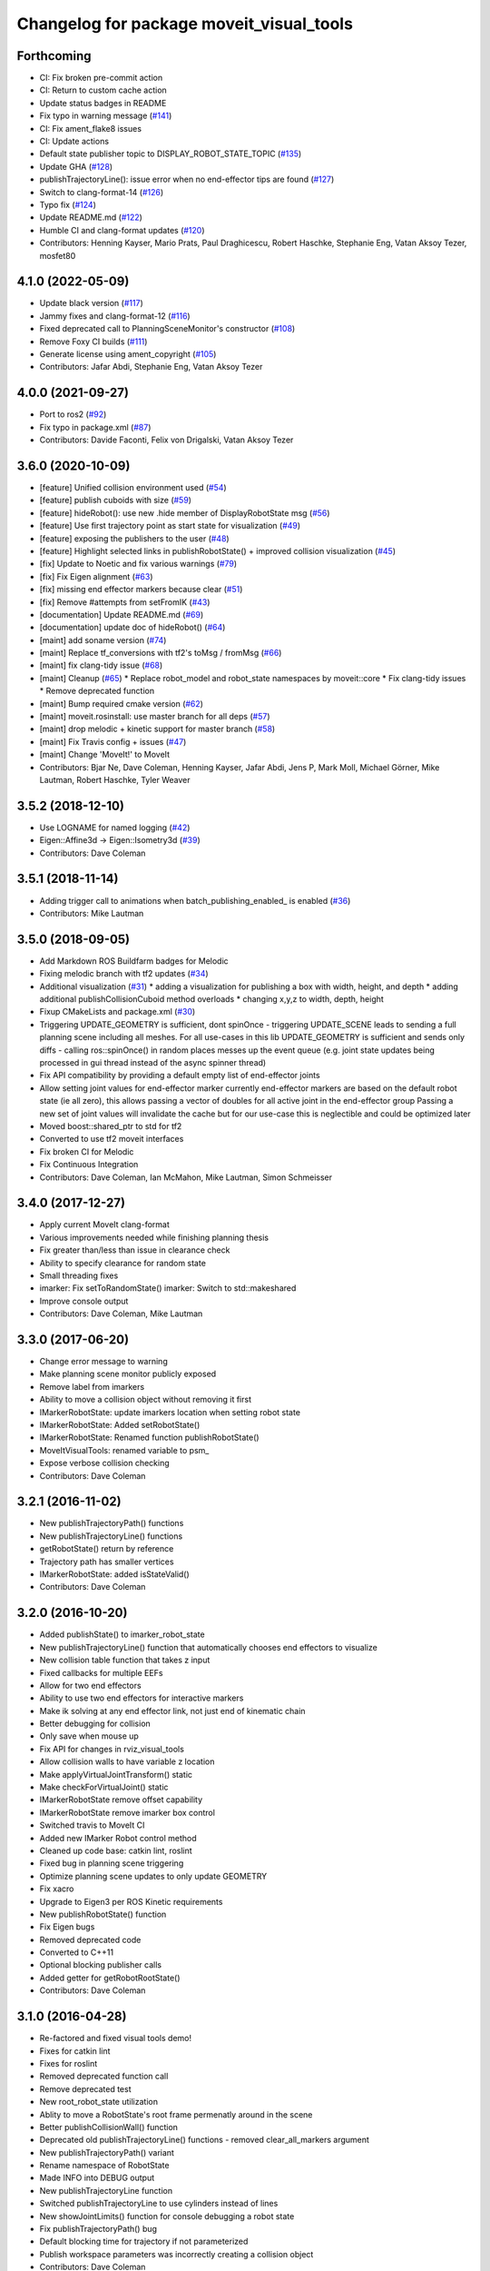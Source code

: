 ^^^^^^^^^^^^^^^^^^^^^^^^^^^^^^^^^^^^^^^^^
Changelog for package moveit_visual_tools
^^^^^^^^^^^^^^^^^^^^^^^^^^^^^^^^^^^^^^^^^

Forthcoming
-----------
* CI: Fix broken pre-commit action
* CI: Return to custom cache action
* Update status badges in README
* Fix typo in warning message (`#141 <https://github.com/ros-planning/moveit_visual_tools/issues/141>`_)
* CI: Fix ament_flake8 issues
* CI: Update actions
* Default state publisher topic to DISPLAY_ROBOT_STATE_TOPIC (`#135 <https://github.com/ros-planning/moveit_visual_tools/issues/135>`_)
* Update GHA (`#128 <https://github.com/ros-planning/moveit_visual_tools/issues/128>`_)
* publishTrajectoryLine(): issue error when no end-effector tips are found (`#127 <https://github.com/ros-planning/moveit_visual_tools/issues/127>`_)
* Switch to clang-format-14 (`#126 <https://github.com/ros-planning/moveit_visual_tools/issues/126>`_)
* Typo fix (`#124 <https://github.com/ros-planning/moveit_visual_tools/issues/124>`_)
* Update README.md (`#122 <https://github.com/ros-planning/moveit_visual_tools/issues/122>`_)
* Humble CI and clang-format updates (`#120 <https://github.com/ros-planning/moveit_visual_tools/issues/120>`_)
* Contributors: Henning Kayser, Mario Prats, Paul Draghicescu, Robert Haschke, Stephanie Eng, Vatan Aksoy Tezer, mosfet80

4.1.0 (2022-05-09)
------------------
* Update black version (`#117 <https://github.com/ros-planning/moveit_visual_tools/issues/117>`_)
* Jammy fixes and clang-format-12 (`#116 <https://github.com/ros-planning/moveit_visual_tools/issues/116>`_)
* Fixed deprecated call to PlanningSceneMonitor's constructor (`#108 <https://github.com/ros-planning/moveit_visual_tools/issues/108>`_)
* Remove Foxy CI builds (`#111 <https://github.com/ros-planning/moveit_visual_tools/issues/111>`_)
* Generate license using ament_copyright (`#105 <https://github.com/ros-planning/moveit_visual_tools/issues/105>`_)
* Contributors: Jafar Abdi, Stephanie Eng, Vatan Aksoy Tezer

4.0.0 (2021-09-27)
------------------
* Port to ros2 (`#92 <https://github.com/ros-planning/moveit_visual_tools/issues/92>`_)
* Fix typo in package.xml (`#87 <https://github.com/ros-planning/moveit_visual_tools/issues/87>`_)
* Contributors: Davide Faconti, Felix von Drigalski, Vatan Aksoy Tezer

3.6.0 (2020-10-09)
------------------
* [feature] Unified collision environment used (`#54 <https://github.com/ros-planning/moveit_visual_tools/issues/54>`_)
* [feature] publish cuboids with size (`#59 <https://github.com/ros-planning/moveit_visual_tools/issues/59>`_)
* [feature] hideRobot(): use new .hide member of DisplayRobotState msg (`#56 <https://github.com/ros-planning/moveit_visual_tools/issues/56>`_)
* [feature] Use first trajectory point as start state for visualization (`#49 <https://github.com/ros-planning/moveit_visual_tools/issues/49>`_)
* [feature] exposing the publishers to the user (`#48 <https://github.com/ros-planning/moveit_visual_tools/issues/48>`_)
* [feature] Highlight selected links in publishRobotState() + improved collision visualization (`#45 <https://github.com/ros-planning/moveit_visual_tools/issues/45>`_)
* [fix] Update to Noetic and fix various warnings (`#79 <https://github.com/ros-planning/moveit_visual_tools/issues/79>`_)
* [fix] Fix Eigen alignment (`#63 <https://github.com/ros-planning/moveit_visual_tools/issues/63>`_)
* [fix] missing end effector markers because clear (`#51 <https://github.com/ros-planning/moveit_visual_tools/issues/51>`_)
* [fix] Remove #attempts from setFromIK (`#43 <https://github.com/ros-planning/moveit_visual_tools/issues/43>`_)
* [documentation] Update README.md (`#69 <https://github.com/ros-planning/moveit_visual_tools/issues/69>`_)
* [documentation] update doc of hideRobot() (`#64 <https://github.com/ros-planning/moveit_visual_tools/issues/64>`_)
* [maint] add soname version (`#74 <https://github.com/ros-planning/moveit_visual_tools/issues/74>`_)
* [maint] Replace tf_conversions with tf2's toMsg / fromMsg (`#66 <https://github.com/ros-planning/moveit_visual_tools/issues/66>`_)
* [maint] fix clang-tidy issue (`#68 <https://github.com/ros-planning/moveit_visual_tools/issues/68>`_)
* [maint] Cleanup (`#65 <https://github.com/ros-planning/moveit_visual_tools/issues/65>`_)
  * Replace robot_model and robot_state namespaces by moveit::core
  * Fix clang-tidy issues
  * Remove deprecated function
* [maint] Bump required cmake version (`#62 <https://github.com/ros-planning/moveit_visual_tools/issues/62>`_)
* [maint] moveit.rosinstall: use master branch for all deps (`#57 <https://github.com/ros-planning/moveit_visual_tools/issues/57>`_)
* [maint] drop melodic + kinetic support for master branch (`#58 <https://github.com/ros-planning/moveit_visual_tools/issues/58>`_)
* [maint] Fix Travis config + issues (`#47 <https://github.com/ros-planning/moveit_visual_tools/issues/47>`_)
* [maint] Change 'MoveIt!' to MoveIt
* Contributors: Bjar Ne, Dave Coleman, Henning Kayser, Jafar Abdi, Jens P, Mark Moll, Michael Görner, Mike Lautman, Robert Haschke, Tyler Weaver

3.5.2 (2018-12-10)
------------------
* Use LOGNAME for named logging (`#42 <https://github.com/ros-planning/moveit_visual_tools/issues/42>`_)
* Eigen::Affine3d -> Eigen::Isometry3d (`#39 <https://github.com/ros-planning/moveit_visual_tools/issues/39>`_)
* Contributors: Dave Coleman

3.5.1 (2018-11-14)
------------------
* Adding trigger call to animations when batch_publishing_enabled\_ is enabled (`#36 <https://github.com/ros-planning/moveit_visual_tools/issues/36>`_)
* Contributors: Mike Lautman

3.5.0 (2018-09-05)
------------------
* Add Markdown ROS Buildfarm badges for Melodic
* Fixing melodic branch with tf2 updates (`#34 <https://github.com/ros-planning/moveit_visual_tools/issues/34>`_)
* Additional visualization (`#31 <https://github.com/ros-planning/moveit_visual_tools/issues/31>`_)
  * adding a visualization for publishing a box with width, height, and depth
  * adding additional publishCollisionCuboid method overloads
  * changing x,y,z to width, depth, height
* Fixup CMakeLists and package.xml (`#30 <https://github.com/ros-planning/moveit_visual_tools/issues/30>`_)
* Triggering UPDATE_GEOMETRY is sufficient, dont spinOnce
  - triggering UPDATE_SCENE leads to sending a full planning scene including all meshes. For all use-cases in this lib UPDATE_GEOMETRY is sufficient and sends only diffs
  - calling ros::spinOnce() in random places messes up the event queue (e.g. joint state updates being processed in gui thread instead of the async spinner thread)
* Fix API compatibility by providing a default empty list of end-effector joints
* Allow setting joint values for end-effector marker
  currently end-effector markers are based on the default robot state (ie all zero),
  this allows passing a vector of doubles for all active joint in the end-effector group
  Passing a new set of joint values will invalidate the cache but for our use-case this is
  neglectible and could be optimized later
* Moved boost::shared_ptr to std for tf2
* Converted to use tf2 moveit interfaces
* Fix broken CI for Melodic
* Fix Continuous Integration
* Contributors: Dave Coleman, Ian McMahon, Mike Lautman, Simon Schmeisser

3.4.0 (2017-12-27)
------------------
* Apply current MoveIt clang-format
* Various improvements needed while finishing planning thesis
* Fix greater than/less than issue in clearance check
* Ability to specify clearance for random state
* Small threading fixes
* imarker: Fix setToRandomState()
  imarker: Switch to std::makeshared
* Improve console output
* Contributors: Dave Coleman, Mike Lautman

3.3.0 (2017-06-20)
------------------
* Change error message to warning
* Make planning scene monitor publicly exposed
* Remove label from imarkers
* Ability to move a collision object without removing it first
* IMarkerRobotState: update imarkers location when setting robot state
* IMarkerRobotState: Added setRobotState()
* IMarkerRobotState: Renamed function publishRobotState()
* MoveItVisualTools: renamed variable to psm\_
* Expose verbose collision checking
* Contributors: Dave Coleman

3.2.1 (2016-11-02)
------------------
* New publishTrajectoryPath() functions
* New publishTrajectoryLine() functions
* getRobotState() return by reference
* Trajectory path has smaller vertices
* IMarkerRobotState: added isStateValid()
* Contributors: Dave Coleman

3.2.0 (2016-10-20)
------------------
* Added publishState() to imarker_robot_state
* New publishTrajectoryLine() function that automatically chooses end effectors to visualize
* New collision table function that takes z input
* Fixed callbacks for multiple EEFs
* Allow for two end effectors
* Ability to use two end effectors for interactive markers
* Make ik solving at any end effector link, not just end of kinematic chain
* Better debugging for collision
* Only save when mouse up
* Fix API for changes in rviz_visual_tools
* Allow collision walls to have variable z location
* Make applyVirtualJointTransform() static
* Make checkForVirtualJoint() static
* IMarkerRobotState remove offset capability
* IMarkerRobotState remove imarker box control
* Switched travis to MoveIt CI
* Added new IMarker Robot control method
* Cleaned up code base: catkin lint, roslint
* Fixed bug in planning scene triggering
* Optimize planning scene updates to only update GEOMETRY
* Fix xacro
* Upgrade to Eigen3 per ROS Kinetic requirements
* New publishRobotState() function
* Fix Eigen bugs
* Removed deprecated code
* Converted to C++11
* Optional blocking publisher calls
* Added getter for getRobotRootState()
* Contributors: Dave Coleman

3.1.0 (2016-04-28)
------------------
* Re-factored and fixed visual tools demo!
* Fixes for catkin lint
* Fixes for roslint
* Removed deprecated function call
* Remove deprecated test
* New root_robot_state utilization
* Ablity to move a RobotState's root frame permenatly around in the scene
* Better publishCollisionWall() function
* Deprecated old publishTrajectoryLine() functions - removed clear_all_markers argument
* New publishTrajectoryPath() variant
* Rename namespace of RobotState
* Made INFO into DEBUG output
* New publishTrajectoryLine function
* Switched publishTrajectoryLine to use cylinders instead of lines
* New showJointLimits() function for console debugging a robot state
* Fix publishTrajectoryPath() bug
* Default blocking time for trajectory if not parameterized
* Publish workspace parameters was incorrectly creating a collision object
* Contributors: Dave Coleman

3.0.5 (2016-02-09)
------------------
* Updated README
* Better comment
* Contributors: Dave Coleman

3.0.4 (2016-01-12)
------------------
* Removed stray debug output
* Improved debugging output for the hideRobot() feature and virtual_joints
* Contributors: Dave Coleman

3.0.3 (2016-01-10)
------------------
* Renamed test to demo
* New publishTrajectoryLine() function
* Fix travis
* Deprecated loadEEMarker() that uses string
* Formatted code
* Switched from MOVEIT deprecated to RVIZ_VISUAL_TOOLS deprecated
* Fixed shared_robot_state to initialize correctly every time
* Switched to using name\_ variables
* Add error checks to publishTrajectoryLine
* Added ability for publishTrajectoryLine to clear all previous markers
* Contributors: Dave Coleman

3.0.2 (2015-12-27)
------------------
* Updated README
* Temp fix missing variable
* Contributors: Dave Coleman

3.0.1 (2015-12-05)
------------------
* catkin lint cleanup
* Fix travis
* Contributors: Dave Coleman

3.0.0 (2015-12-02)
------------------
* Release 3.0
* Added travis support
* fix the how to link a demo img
* Updated link to Doxygen API description
* Formatting and better debug output
* Fix hide robot bug
* Remove incompatible humanoid function
* Default color when publishing collision meshes
* Added error check for bad value
* API change for removal of shape_tools
* New publish trajectory line function
* Remove slash from topic name
* Removed mute functionality
* Improved loading efficiency
* publishContactPoints accepts a color
* Change topics to default when opening Rviz
* New publishCollisionMesh() function
* Changed publishCollisionMesh() API
* Renamed publishCollisionRectangle to publishCollisionCuboid()
* Updated rviz_visual_tools API
* New publishMesh from ROS msg function
* publishRobotState() for a RobotStateMsg now allows color
* publishTrajectoryPath() for a ROS msg now requires a RobotState
* New method for attaching collision objects that does not require a publisher
* Specify scene name and cleanup logging
* Fixed error checking for hideRobot() function
* loadTrajectoryPub() allows custom topic
* New publishTrajectoryPoints() function
* New publishContactPoints function
* New publishTrajectoryPath() function
* New getRobotModel() function
* New ability to visualize IK solutions with arbitrary virtual joint
* API Broken: ability to have different end effectors for different arms, auto EE marker loading
* Publish collision meshes
* Added check for virtual joint
* Fixed which arrow gets published
* Publish fixed link arrows to show footstep locations
* Ability to specify robot_state_topic without loading the publisher
* Contributors: Dave Coleman, Daiki Maekawa, simonschmeisser

2.2.0 (2015-01-07)
------------------
* Code cleanup
* Improved naming
* Joint model bug fix
* Improved speed of sending collision objects to Rviz
  Added Manual planning scene update mode
  Ability to apply colors to all collision objects (YAY)
  API: removed removeAllCollisionObjectsPS function
  Removed loadPlanningPub() function
  Removed publishRemoveAllCollisionObjects() function
* Added backwards compatibile loadCollisionSceneFromFile()
* New publishCollisionRectangle function
  API: Changed loadCollisionSceneFromFile() to accept a pose instead of x,y
* Fix for renamed function
* New publishWorkspaceParameters() function
* Added ability to publish robot states with color
* Fixed install method
* Merge pull request `#5 <https://github.com/davetcoleman/moveit_visual_tools/issues/5>`_ from robomakery/feature/fix-collision-objects-test
* Fixes for missing declarations in collision_objects_test.cpp
* Refactored how collision ojects are published
  Created new collision objects test and roslaunch file
  Optimized header file
  Removed loadCollisionPub() function
  Fixed publishCollisionFloor
  Added publishCollisionRectangle
* Contributors: Dave Coleman, Dylan Vaughn

2.1.0 (2014-10-31)
------------------
* Fix for upstream change of RvizVisualTools
* Set animation speed of grasps
* Fix publishing end effector
* New publishCollisionObjectMsg() function
* New getSharedRobotState() accessor function
* Consolidated publish marker functions
* Fixed loadEEMarker() to be called more than once
* Contributors: Dave Coleman

2.0.0 (2014-10-27)
------------------
* Updated README
* API Upgrade Notes
* Renamed to have 'MoveIt' prefix in class and file name, moved base functionality to rviz_visual_tools
* Added new publishSphere function and publish_sphere test script
* Created better test script
* Better static_id handling for publishText
* Added mainpage for API docs
* Enabled colors
* Improved integer random num generation
* New publishSpheres functions
* Contributors: Dave Coleman

1.3.0 (2014-09-17)
------------------
* Added new getRandColor() function
* Added TRANSLUCENT color
* Added two new publishSphere() functions
* New convertPointToPose function
* Reduced sleep timer for starting all publishers from 0.5 seconds to 0.2 seconds
* Removed stacktrace tool because already exists in moveit_core
* New publishText function that allows custom scale and id number be passed in
* Removed deprecated getEEParentLink() function
* Added new scale sizes
* Added new processCollisionObvMsg()
* Added new setPlanningSceneMonitor()
* Deprecated removeAllColisionObejcts()
* Created new removeAllCollisionObjectsPS()
* Added new publishCollisionFloor()
* Added new loadCollisionSceneFromFile()
* New color purple
* Added new setBaseFrame() function
* Contributors: Dave Coleman

1.2.1 (2014-08-11)
------------------
* Renamed base_link to base_frame
* Added new getBaseFrame() function
* Deprecated getBaseLink() function
* Contributors: Dave Coleman

1.2.0 (2014-08-08)
------------------
* Added XXLarge size
* Added global_scale feature
* Added hideRobot() functionality
* Added removeAllCollisionObjects from planning scene monitor
* Added publishCollisionSceneFromFile function
* Formatting
* Contributors: Dave Coleman

1.1.0 (2014-07-31)
------------------
* Bug fixes
* Fixed convertPoint32ToPose
* Added scale to publishText
* New publishPolygon, publishMarker, convertPose, convertPointToPose, and convertPoint32 functions
* New deleteAllMarkers, publishPath, publishSpheres, and convertPoseToPoint functions
* Added getCollisionWall
* Made lines darker
* Added reset marker feature
* Namespaces for publishSphere
* New publishTrajectory function
* Merging features from OMPL viewer
* Refactored functions, new robot_model intialization
* Added more rand functions and made them static
* Added graph_msgs generated messages dependence so it waits for it to be compiled
* Updated README
* Contributors: Dave Coleman, Sammy Pfeiffer

1.0.1 (2014-05-30)
------------------
* Updated README
* Indigo support
* Fix for strict cppcheck and g++ warnings/errors
* Compatibilty fix for Eigen package in ROS Indigo
* Fix uninitialized
* Fix functions with no return statement and other cppcheck errors
* Contributors: Bence Magyar, Dave Coleman, Jordi Pages

1.0.0 (2014-05-05)
------------------
* Enabled dual arm manipulation
* Removed notions of a global planning group, ee group name, or ee parent link.
* Changed functionality of loadEEMarker
* Added new print function
* Made getPlanningSceneMonitor() private function
* Renamed loadPathPub()
* Added tool for visualizing unmangled stack trace
* Created function for publishing non-animated grasps
* Created new publishGraph function. Renamed publishCollisionTree to publishCollisionGraph
* Created functions for loading publishers with a delay
* Removed old method of removing all collision objects
* Created better testing functionality
* Changed return type from void to bool for many functions
* Changed way trajectory is timed
* Created new publishIKSolutions() function for grasp poses, etc
* Added new MoveIt robot state functionality
* Added visualize grasp functionality
* Removed unnecessary run dependencies
* Updated README

0.2.0 (2014-04-11)
------------------
* Improved header comments are re-ordered functions into groups
* Started to create new trajectory point publisher
* Added getBaseLink function
* Added dependency on graph_msgs
* Added new collision cylinder functionality
* Created example code in README
* Renamed visualization to visual keyword
* Updated README

0.1.0 (2014-04-04)
------------------
* Split moveit_visual_tools from its original usage within block_grasp_generator package
